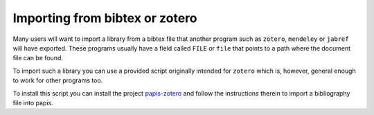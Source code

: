 Importing from bibtex or zotero
===============================

Many users will want to import a library from a bibtex file
that another program such as ``zotero``, ``mendeley`` or
``jabref`` will have exported. These programs usually have a
field called ``FILE`` or ``file`` that points to a path
where the document file can be found.

To import such a library you can use a provided script originally
intended for ``zotero`` which is, however, general enough to work
for other programs too.

To install this script you can install the project
`papis-zotero <https://github.com/papis/papis-zotero>`__ and follow the
instructions therein to import a bibliography file into papis.
